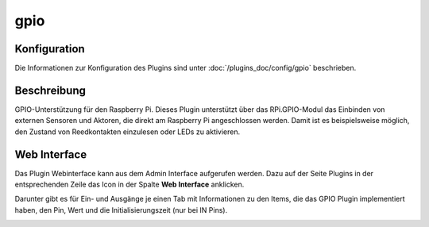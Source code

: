 .. index:: Plugins; gpio
.. index:: gpio

====
gpio
====

.. image:: webif/static/img/plugin_logo.png
   :alt: plugin logo
   :width: 1000px
   :height: 472px
   :scale: 30 %
   :align: left

Konfiguration
=============

Die Informationen zur Konfiguration des Plugins sind unter :doc:`/plugins_doc/config/gpio` beschrieben.

Beschreibung
============

GPIO-Unterstützung für den Raspberry Pi. Dieses Plugin unterstützt über das RPi.GPIO-Modul das Einbinden von externen Sensoren und Aktoren, die direkt am Raspberry Pi angeschlossen werden. Damit ist es beispielsweise möglich, den Zustand von Reedkontakten einzulesen oder LEDs zu aktivieren.


Web Interface
=============

Das Plugin Webinterface kann aus dem Admin Interface aufgerufen werden. Dazu auf der Seite Plugins in der entsprechenden
Zeile das Icon in der Spalte **Web Interface** anklicken.

Darunter gibt es für Ein- und Ausgänge je einen Tab mit Informationen zu den Items, die das GPIO Plugin
implementiert haben, den Pin, Wert und die Initialisierungszeit (nur bei IN Pins).

.. image:: assets/webif-gpio.png
   :class: screenshot
   :width: 2022px
   :height: 984px
   :scale: 40 %
   :align: center
